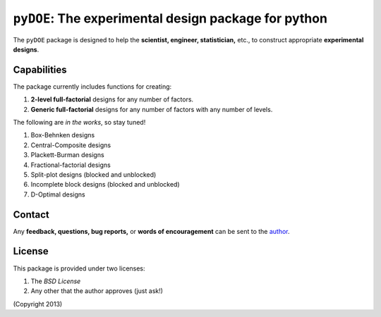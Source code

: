 ================================================================================
``pyDOE``: The experimental design package for python
================================================================================

The ``pyDOE`` package is designed to help the 
**scientist, engineer, statistician,** etc., to construct appropriate 
**experimental designs**.

Capabilities
------------

The package currently includes functions for creating:

#. **2-level full-factorial** designs for any number of factors.
#. **Generic full-factorial** designs for any number of factors with any number 
   of levels.

The following are *in the works*, so stay tuned!
   
#. Box-Behnken designs
#. Central-Composite designs
#. Plackett-Burman designs
#. Fractional-factorial designs
#. Split-plot designs (blocked and unblocked)
#. Incomplete block designs (blocked and unblocked)
#. D-Optimal designs

Contact
-------

Any **feedback, questions, bug reports,** or **words of encouragement** can
be sent to the `author`_.

License
-------

This package is provided under two licenses:

1. The *BSD License*
2. Any other that the author approves (just ask!)

(Copyright 2013)

.. _author: Abraham Lee
 
